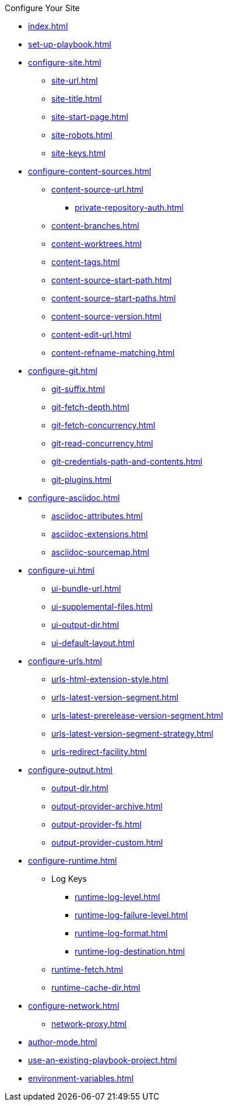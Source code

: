 .Configure Your Site
* xref:index.adoc[]
* xref:set-up-playbook.adoc[]
* xref:configure-site.adoc[]
** xref:site-url.adoc[]
** xref:site-title.adoc[]
** xref:site-start-page.adoc[]
** xref:site-robots.adoc[]
** xref:site-keys.adoc[]
* xref:configure-content-sources.adoc[]
** xref:content-source-url.adoc[]
*** xref:private-repository-auth.adoc[]
** xref:content-branches.adoc[]
** xref:content-worktrees.adoc[]
** xref:content-tags.adoc[]
** xref:content-source-start-path.adoc[]
** xref:content-source-start-paths.adoc[]
** xref:content-source-version.adoc[]
** xref:content-edit-url.adoc[]
** xref:content-refname-matching.adoc[]
* xref:configure-git.adoc[]
** xref:git-suffix.adoc[]
** xref:git-fetch-depth.adoc[]
** xref:git-fetch-concurrency.adoc[]
** xref:git-read-concurrency.adoc[]
** xref:git-credentials-path-and-contents.adoc[]
** xref:git-plugins.adoc[]
* xref:configure-asciidoc.adoc[]
** xref:asciidoc-attributes.adoc[]
** xref:asciidoc-extensions.adoc[]
** xref:asciidoc-sourcemap.adoc[]
* xref:configure-ui.adoc[]
** xref:ui-bundle-url.adoc[]
** xref:ui-supplemental-files.adoc[]
** xref:ui-output-dir.adoc[]
** xref:ui-default-layout.adoc[]
* xref:configure-urls.adoc[]
** xref:urls-html-extension-style.adoc[]
** xref:urls-latest-version-segment.adoc[]
** xref:urls-latest-prerelease-version-segment.adoc[]
** xref:urls-latest-version-segment-strategy.adoc[]
** xref:urls-redirect-facility.adoc[]
* xref:configure-output.adoc[]
** xref:output-dir.adoc[]
** xref:output-provider-archive.adoc[]
** xref:output-provider-fs.adoc[]
** xref:output-provider-custom.adoc[]
* xref:configure-runtime.adoc[]
** Log Keys
*** xref:runtime-log-level.adoc[]
*** xref:runtime-log-failure-level.adoc[]
*** xref:runtime-log-format.adoc[]
*** xref:runtime-log-destination.adoc[]
** xref:runtime-fetch.adoc[]
** xref:runtime-cache-dir.adoc[]
* xref:configure-network.adoc[]
 ** xref:network-proxy.adoc[]
* xref:author-mode.adoc[]
* xref:use-an-existing-playbook-project.adoc[]
* xref:environment-variables.adoc[]
